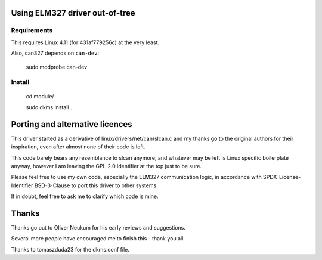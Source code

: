 Using ELM327 driver out-of-tree
================================

Requirements
-------------

This requires Linux 4.11 (for 431af779256c) at the very least.

Also, can327 depends on ``can-dev``:

    sudo modprobe can-dev



Install
-------
    cd module/

    sudo dkms install .




Porting and alternative licences
=================================

This driver started as a derivative of linux/drivers/net/can/slcan.c
and my thanks go to the original authors for their inspiration, even
after almost none of their code is left.

This code barely bears any resemblance to slcan anymore, and whatever
may be left is Linux specific boilerplate anyway, however I am leaving
the GPL-2.0 identifier at the top just to be sure.

Please feel free to use my own code, especially the ELM327 communication
logic, in accordance with SPDX-License-Identifier BSD-3-Clause to port
this driver to other systems.

If in doubt, feel free to ask me to clarify which code is mine.




Thanks
=======

Thanks go out to Oliver Neukum for his early reviews and suggestions.

Several more people have encouraged me to finish this - thank you all.

Thanks to tomaszduda23 for the dkms.conf file.
